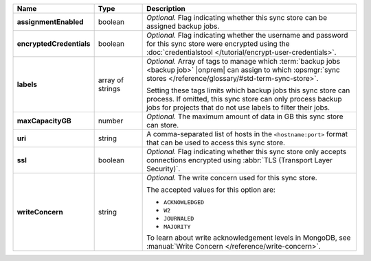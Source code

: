 .. list-table::
   :widths: 15 15 70
   :header-rows: 1
   :stub-columns: 1

   * - Name
     - Type
     - Description

   * - assignmentEnabled
     - boolean
     - *Optional.* Flag indicating whether this sync store can be 
       assigned backup jobs.
   
   * - encryptedCredentials
     - boolean
     - *Optional.* Flag indicating whether the username and password for 
       this sync store were encrypted using the
       :doc:`credentialstool </tutorial/encrypt-user-credentials>`.
   
   * - labels
     - array of strings
     - *Optional.* Array of tags to manage which 
       :term:`backup jobs <backup job>` |onprem| can assign to which 
       :opsmgr:`sync stores </reference/glossary/#std-term-sync-store>`. 

       Setting these tags limits which backup jobs this sync
       store can process. If omitted, this sync store can only
       process backup jobs for projects that do not use labels to filter
       their jobs.

   * - maxCapacityGB
     - number
     - *Optional.* The maximum amount of data in GB this sync store can 
       store.
   
   * - uri
     - string
     - A comma-separated list of hosts in the ``<hostname:port>``
       format that can be used to access this sync store.
   
   * - ssl
     - boolean
     - *Optional.* Flag indicating whether this sync store only accepts 
       connections encrypted using 
       :abbr:`TLS (Transport Layer Security)`.
   
   * - writeConcern
     - string
     - *Optional.* The write concern used for this sync store.

       The accepted values for this option are:
       
       - ``ACKNOWLEDGED``
       - ``W2``
       - ``JOURNALED``
       - ``MAJORITY``

       To learn about write acknowledgement levels in MongoDB, see 
       :manual:`Write Concern </reference/write-concern>`.
